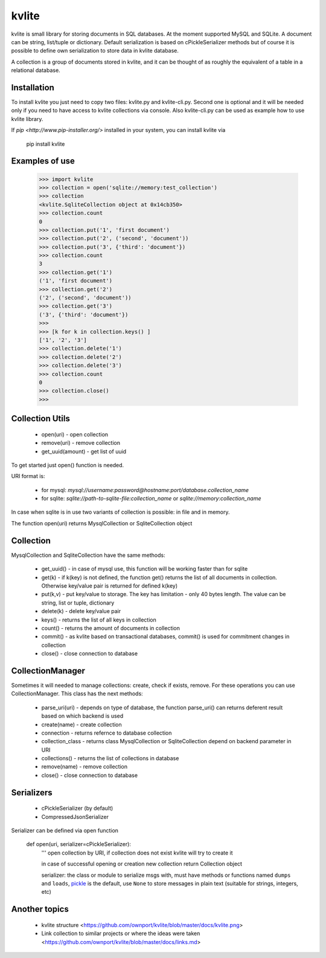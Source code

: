 ======
kvlite
======

kvlite is small library for storing documents in SQL databases. At the moment supported MySQL and SQLite. A document can be string, list/tuple or dictionary. Default serialization is based on cPickleSerializer methods but of course it is possible to define own serialization to store data in kvlite database. 

A collection is a group of documents stored in kvlite, and it can be thought of as roughly the equivalent of a  table in a relational database.

Installation
============

To install kvlite you just need to copy two files: kvlite.py and kvlite-cli.py. Second one is optional and it will be needed only if you need to have access to kvlite collections via console. Also kvlite-cli.py can be used as example how to use kvlite library.

If `pip <http://www.pip-installer.org/>` installed in your system, you can install kvlite via

    pip install kvlite

Examples of use
===============

    >>> import kvlite
    >>> collection = open('sqlite://memory:test_collection')
    >>> collection
    <kvlite.SqliteCollection object at 0x14cb350>
    >>> collection.count
    0
    >>> collection.put('1', 'first document')
    >>> collection.put('2', ('second', 'document'))
    >>> collection.put('3', {'third': 'document'})
    >>> collection.count
    3
    >>> collection.get('1')
    ('1', 'first document')
    >>> collection.get('2')
    ('2', ('second', 'document'))
    >>> collection.get('3')
    ('3', {'third': 'document'})
    >>>
    >>> [k for k in collection.keys() ]
    ['1', '2', '3']
    >>> collection.delete('1')
    >>> collection.delete('2')
    >>> collection.delete('3')
    >>> collection.count
    0
    >>> collection.close()
    >>>

Collection Utils
================

 - open(uri)        - open collection
 - remove(uri)      - remove collection
 - get_uuid(amount) - get list of uuid 
 
To get started just open() function is needed.

URI format is:

 - for mysql: `mysql://username:password@hostname:port/database.collection_name`
 - for sqlite: `sqlite://path-to-sqlite-file:collection_name` or `sqlite://memory:collection_name`
 
In case when sqlite is in use two variants of collection is possible: in file and in memory.

The function open(uri) returns MysqlCollection or SqliteCollection object

Collection
==========

MysqlCollection and SqliteCollection have the same methods:

 - get_uuid()   - in case of mysql use, this function will be working faster than for sqlite
 - get(k)       - if k(key) is not defined, the function get() returns the list of all documents in collection. Otherwise key/value pair is returned for defined k(key)
 - put(k,v)     - put key/value to storage. The key has limitation - only 40 bytes length. The value can be string, list or tuple, dictionary
 - delete(k)    - delete key/value pair
 - keys()       - returns the list of all keys in collection
 - count()      - returns the amount of documents in collection
 - commit()     - as kvlite based on transactional databases, commit() is used for commitment changes in collection
 - close()      - close connection to database

CollectionManager
=================

Sometimes it will needed to manage collections: create, check if exists, remove. For these operations you can use CollectionManager. This class has the next methods:

 - parse_uri(uri)   - depends on type of database, the function parse_uri() can returns deferent result based on which backend is used
 - create(name)     - create collection
 - connection       - returns refernce to database collection
 - collection_class - returns class MysqlCollection or SqliteCollection depend on backend parameter in URI
 - collections()    - returns the list of collections in database
 - remove(name)     - remove collection
 - close()          - close connection to database

Serializers
===========

 - cPickleSerializer (by default)
 - CompressedJsonSerializer

Serializer can be defined via open function

    def open(uri, serializer=cPickleSerializer):
        ''' 
        open collection by URI, 
        if collection does not exist kvlite will try to create it
        
        in case of successful opening or creation new collection 
        return Collection object
        
        serializer: the class or module to serialize msgs with, must have
        methods or functions named ``dumps`` and ``loads``,
        `pickle <http://docs.python.org/library/pickle.html>`_ is the default,
        use ``None`` to store messages in plain text (suitable for strings,
        integers, etc)

Another topics
==============

 - kvlite structure <https://github.com/ownport/kvlite/blob/master/docs/kvlite.png>
 - Link collection to similar projects or where the ideas were taken <https://github.com/ownport/kvlite/blob/master/docs/links.md>

